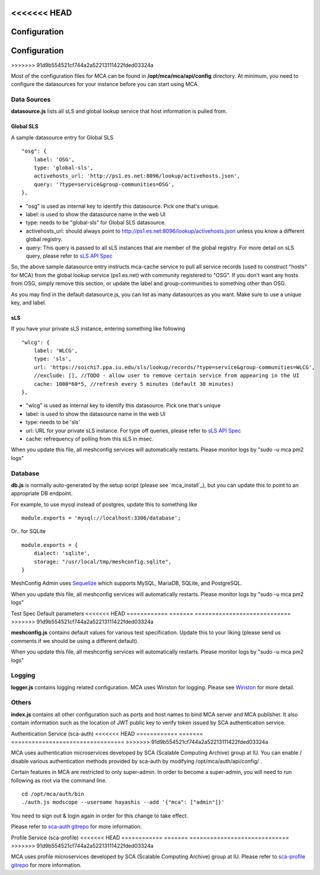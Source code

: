 <<<<<<< HEAD
****
Configuration
****
=======
*************
Configuration
*************
>>>>>>> 91d9b554521cf744a2a52213111422fded03324a

Most of the configuration files for MCA can be found in **/opt/mca/mca/api/config** directory. At minimum, you need to configure the datasources for your instance before you can start using MCA.

Data Sources
============

**datasource.js** lists all sLS and global lookup service that host information is pulled from. 

Global SLS
----------

A sample datasource entry for Global SLS

::

    "osg": {
        label: 'OSG',
        type: 'global-sls',
        activehosts_url: 'http://ps1.es.net:8096/lookup/activehosts.json',
        query: '?type=service&group-communities=OSG',
    },

* "osg" is used as internal key to identify this datasource. Pick one that's unique.
* label: is used to show the datasource name in the web UI
* type: needs to be "global-sls" for Global SLS datasource.
* activehosts_url: should always point to http://ps1.es.net:8096/lookup/activehosts.json unless you know a different global registry.
* query: This query is passed to all sLS instances that are member of the global registry. For more detail on sLS query, please refer to `sLS API Spec <https://github.com/esnet/simple-lookup-service/wiki/APISpec#query>`_

So, the above sample datasource entry instructs mca-cache service to pull all service records (used to construct "hosts" for MCA) from the global lookup service (ps1.es.net) with community registered to "OSG". If you don't want any hosts from OSG, simply remove this section, or update the label and group-communities to something other than OSG.

As you may find in the default datasource.js, you can list as many datasources as you want. Make sure to use a unique key, and label.

sLS
--------

If you have your private sLS instance, entering something like following

::

    "wlcg": {
        label: 'WLCG',
        type: 'sls',
        url: 'https://soichi7.ppa.iu.edu/sls/lookup/records/?type=service&group-communities=WLCG',
        //exclude: [], //TODO - allow user to remove certain service from appearing in the UI
        cache: 1000*60*5, //refresh every 5 minutes (default 30 minutes)
    },

* "wlcg" is used as internal key to identify this datasource. Pick one that's unique
* label: is used to show the datasource name in the web UI
* type: needs to be 'sls'
* url: URL for your private sLS instance. For type off queries, please refer to `sLS API Spec <https://github.com/esnet/simple-lookup-service/wiki/APISpec#query>`_
* cache: refrequency of polling from this sLS in msec.

When you update this file, all meshconfig services will automatically restarts. Please monitor logs by "sudo -u mca pm2 logs"

Database 
============

**db.js** is normally auto-generated by the setup script (please see `mca_install`_), but you can update this to point to an appropriate DB endpoint. 

For example, to use mysql instead of postgres, update this to something like

::

    module.exports = 'mysql://localhost:3306/database';

Or.. for SQLite

::

    module.exports = {
        dialect: 'sqlite',
        storage: "/usr/local/tmp/meshconfig.sqlite",
    }

MeshConfig Admin uses `Sequelize <http://docs.sequelizejs.com/en/1.7.0/docs/usage/>`_ which supports MySQL, MariaDB, SQLite, and PostgreSQL.

When you update this file, all meshconfig services will automatically restarts. Please monitor logs by "sudo -u mca pm2 logs"

Test Spec Default parameters
<<<<<<< HEAD
============
=======
============================
>>>>>>> 91d9b554521cf744a2a52213111422fded03324a

**meshconfig.js** contains default values for various test specification. Update this to your liking (please send us comments if we should be using a different default).

When you update this file, all meshconfig services will automatically restarts. Please monitor logs by "sudo -u mca pm2 logs"

Logging
========================

**logger.js** contains logging related configuration. MCA uses Winston for logging. Please see `Winston <https://github.com/winstonjs/winston>`_ for more detail.

Others
========================

**index.js** contains all other configuration such as ports and host names to bind MCA server and MCA publisher. It also contain information such as the location of JWT public key to verify token issued by SCA authentication service.

Authentication Service (sca-auth)
<<<<<<< HEAD
============
=======
=================================
>>>>>>> 91d9b554521cf744a2a52213111422fded03324a

MCA uses authentication microservices developed by SCA (Scalable Computing Archive) group at IU. You can enable / disable various authentication methods provided by sca-auth by modifying /opt/mca/auth/api/config/ .

Certain features in MCA are restricted to only super-admin. In order to become a super-admin, you will need to run following as root via the command line.

::

    cd /opt/mca/auth/bin
    ./auth.js modscope --username hayashis --add '{"mca": ["admin"]}'

You need to sign out & login again in order for this change to take effect.

Please refer to `sca-auth gitrepo <https://github.com/soichih/sca-auth>`_ for more information.

Profile Service (sca-profile)
<<<<<<< HEAD
============
=======
=============================
>>>>>>> 91d9b554521cf744a2a52213111422fded03324a

MCA uses profile microservices developed by SCA (Scalable Computing Archive) group at IU. Please refer to `sca-profile gitrepo <https://github.com/soichih/sca-profile>`_ for more information.


